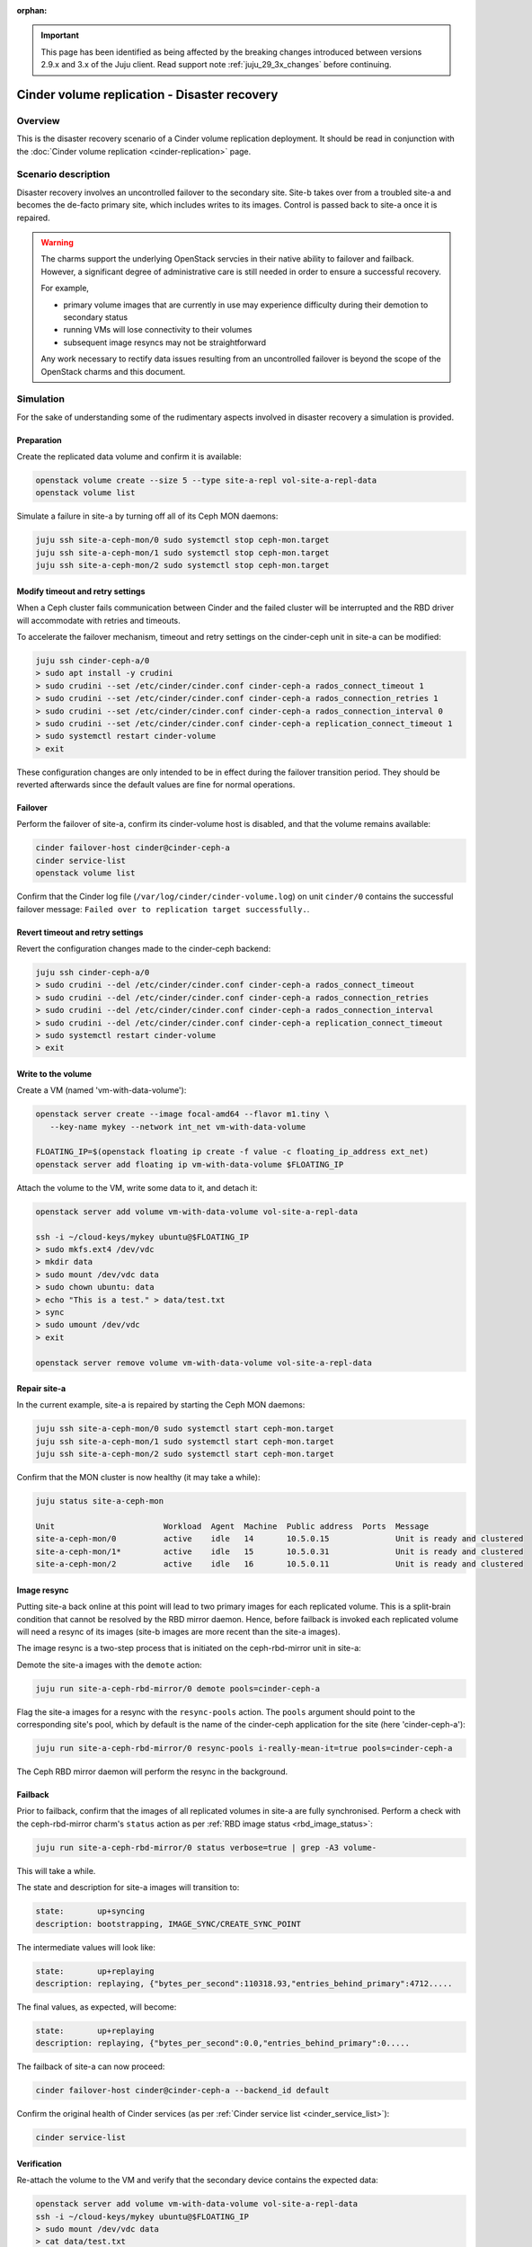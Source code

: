 :orphan:

.. _cinder_replication_dr:

.. important::

   This page has been identified as being affected by the breaking changes
   introduced between versions 2.9.x and 3.x of the Juju client. Read
   support note :ref:`juju_29_3x_changes` before continuing.

=============================================
Cinder volume replication - Disaster recovery
=============================================

Overview
--------

This is the disaster recovery scenario of a Cinder volume replication
deployment. It should be read in conjunction with the :doc:`Cinder volume
replication <cinder-replication>` page.

Scenario description
--------------------

Disaster recovery involves an uncontrolled failover to the secondary site.
Site-b takes over from a troubled site-a and becomes the de-facto primary site,
which includes writes to its images. Control is passed back to site-a once it
is repaired.

.. warning::

   The charms support the underlying OpenStack servcies in their native ability
   to failover and failback. However, a significant degree of administrative
   care is still needed in order to ensure a successful recovery.

   For example,

   * primary volume images that are currently in use may experience difficulty
     during their demotion to secondary status

   * running VMs will lose connectivity to their volumes

   * subsequent image resyncs may not be straightforward

   Any work necessary to rectify data issues resulting from an uncontrolled
   failover is beyond the scope of the OpenStack charms and this document.

Simulation
----------

For the sake of understanding some of the rudimentary aspects involved in
disaster recovery a simulation is provided.

Preparation
~~~~~~~~~~~

Create the replicated data volume and confirm it is available:

.. code-block:: none

   openstack volume create --size 5 --type site-a-repl vol-site-a-repl-data
   openstack volume list

Simulate a failure in site-a by turning off all of its Ceph MON daemons:

.. code-block:: none

   juju ssh site-a-ceph-mon/0 sudo systemctl stop ceph-mon.target
   juju ssh site-a-ceph-mon/1 sudo systemctl stop ceph-mon.target
   juju ssh site-a-ceph-mon/2 sudo systemctl stop ceph-mon.target

Modify timeout and retry settings
~~~~~~~~~~~~~~~~~~~~~~~~~~~~~~~~~

When a Ceph cluster fails communication between Cinder and the failed cluster
will be interrupted and the RBD driver will accommodate with retries and
timeouts.

To accelerate the failover mechanism, timeout and retry settings on the
cinder-ceph unit in site-a can be modified:

.. code-block:: none

   juju ssh cinder-ceph-a/0
   > sudo apt install -y crudini
   > sudo crudini --set /etc/cinder/cinder.conf cinder-ceph-a rados_connect_timeout 1
   > sudo crudini --set /etc/cinder/cinder.conf cinder-ceph-a rados_connection_retries 1
   > sudo crudini --set /etc/cinder/cinder.conf cinder-ceph-a rados_connection_interval 0
   > sudo crudini --set /etc/cinder/cinder.conf cinder-ceph-a replication_connect_timeout 1
   > sudo systemctl restart cinder-volume
   > exit

These configuration changes are only intended to be in effect during the
failover transition period. They should be reverted afterwards since the
default values are fine for normal operations.

Failover
~~~~~~~~

Perform the failover of site-a, confirm its cinder-volume host is disabled, and
that the volume remains available:

.. code-block:: none

   cinder failover-host cinder@cinder-ceph-a
   cinder service-list
   openstack volume list

Confirm that the Cinder log file (``/var/log/cinder/cinder-volume.log``) on
unit ``cinder/0`` contains the successful failover message: ``Failed over to
replication target successfully.``.

Revert timeout and retry settings
~~~~~~~~~~~~~~~~~~~~~~~~~~~~~~~~~

Revert the configuration changes made to the cinder-ceph backend:

.. code-block:: none

   juju ssh cinder-ceph-a/0
   > sudo crudini --del /etc/cinder/cinder.conf cinder-ceph-a rados_connect_timeout
   > sudo crudini --del /etc/cinder/cinder.conf cinder-ceph-a rados_connection_retries
   > sudo crudini --del /etc/cinder/cinder.conf cinder-ceph-a rados_connection_interval
   > sudo crudini --del /etc/cinder/cinder.conf cinder-ceph-a replication_connect_timeout
   > sudo systemctl restart cinder-volume
   > exit

Write to the volume
~~~~~~~~~~~~~~~~~~~

Create a VM (named 'vm-with-data-volume'):

.. code-block:: none

   openstack server create --image focal-amd64 --flavor m1.tiny \
      --key-name mykey --network int_net vm-with-data-volume

   FLOATING_IP=$(openstack floating ip create -f value -c floating_ip_address ext_net)
   openstack server add floating ip vm-with-data-volume $FLOATING_IP

Attach the volume to the VM, write some data to it, and detach it:

.. code-block:: none

   openstack server add volume vm-with-data-volume vol-site-a-repl-data

   ssh -i ~/cloud-keys/mykey ubuntu@$FLOATING_IP
   > sudo mkfs.ext4 /dev/vdc
   > mkdir data
   > sudo mount /dev/vdc data
   > sudo chown ubuntu: data
   > echo "This is a test." > data/test.txt
   > sync
   > sudo umount /dev/vdc
   > exit

   openstack server remove volume vm-with-data-volume vol-site-a-repl-data

Repair site-a
~~~~~~~~~~~~~

In the current example, site-a is repaired by starting the Ceph MON daemons:

.. code-block:: none

   juju ssh site-a-ceph-mon/0 sudo systemctl start ceph-mon.target
   juju ssh site-a-ceph-mon/1 sudo systemctl start ceph-mon.target
   juju ssh site-a-ceph-mon/2 sudo systemctl start ceph-mon.target

Confirm that the MON cluster is now healthy (it may take a while):

.. code-block:: none

   juju status site-a-ceph-mon

   Unit                       Workload  Agent  Machine  Public address  Ports  Message
   site-a-ceph-mon/0          active    idle   14       10.5.0.15              Unit is ready and clustered
   site-a-ceph-mon/1*         active    idle   15       10.5.0.31              Unit is ready and clustered
   site-a-ceph-mon/2          active    idle   16       10.5.0.11              Unit is ready and clustered

Image resync
~~~~~~~~~~~~

Putting site-a back online at this point will lead to two primary images for
each replicated volume. This is a split-brain condition that cannot be resolved
by the RBD mirror daemon. Hence, before failback is invoked each replicated
volume will need a resync of its images (site-b images are more recent than the
site-a images).

The image resync is a two-step process that is initiated on the ceph-rbd-mirror
unit in site-a:

Demote the site-a images with the ``demote`` action:

.. code-block:: none

   juju run site-a-ceph-rbd-mirror/0 demote pools=cinder-ceph-a

Flag the site-a images for a resync with the ``resync-pools`` action. The
``pools`` argument should point to the corresponding site's pool, which by
default is the name of the cinder-ceph application for the site (here
'cinder-ceph-a'):

.. code-block:: none

   juju run site-a-ceph-rbd-mirror/0 resync-pools i-really-mean-it=true pools=cinder-ceph-a

The Ceph RBD mirror daemon will perform the resync in the background.

Failback
~~~~~~~~

Prior to failback, confirm that the images of all replicated volumes in site-a
are fully synchronised. Perform a check with the ceph-rbd-mirror charm's
``status`` action as per :ref:`RBD image status <rbd_image_status>`:

.. code-block:: none

   juju run site-a-ceph-rbd-mirror/0 status verbose=true | grep -A3 volume-

This will take a while.

The state and description for site-a images will transition to:

.. code-block:: console

        state:       up+syncing
        description: bootstrapping, IMAGE_SYNC/CREATE_SYNC_POINT

The intermediate values will look like:

.. code-block:: console

        state:       up+replaying
        description: replaying, {"bytes_per_second":110318.93,"entries_behind_primary":4712.....

The final values, as expected, will become:

.. code-block:: console

        state:       up+replaying
        description: replaying, {"bytes_per_second":0.0,"entries_behind_primary":0.....

The failback of site-a can now proceed:

.. code-block:: none

   cinder failover-host cinder@cinder-ceph-a --backend_id default

Confirm the original health of Cinder services (as per :ref:`Cinder service
list <cinder_service_list>`):

.. code-block:: none

   cinder service-list

Verification
~~~~~~~~~~~~

Re-attach the volume to the VM and verify that the secondary device contains
the expected data:

.. code-block:: none

   openstack server add volume vm-with-data-volume vol-site-a-repl-data
   ssh -i ~/cloud-keys/mykey ubuntu@$FLOATING_IP
   > sudo mount /dev/vdc data
   > cat data/test.txt
   This is a test.

We can also check the status of the image as per :ref:`RBD image status
<rbd_image_status>` to verify that the primary indeed resides in site-a again:

.. code-block:: none

   juju run site-a-ceph-rbd-mirror/0 status verbose=true | grep -A3 volume-

   volume-c44d4d20-6ede-422a-903d-588d1b0d51b0:
     global_id:   3a4aa755-c9ee-4319-8ba4-fc494d20d783
     state:       up+stopped
     description: local image is primary

